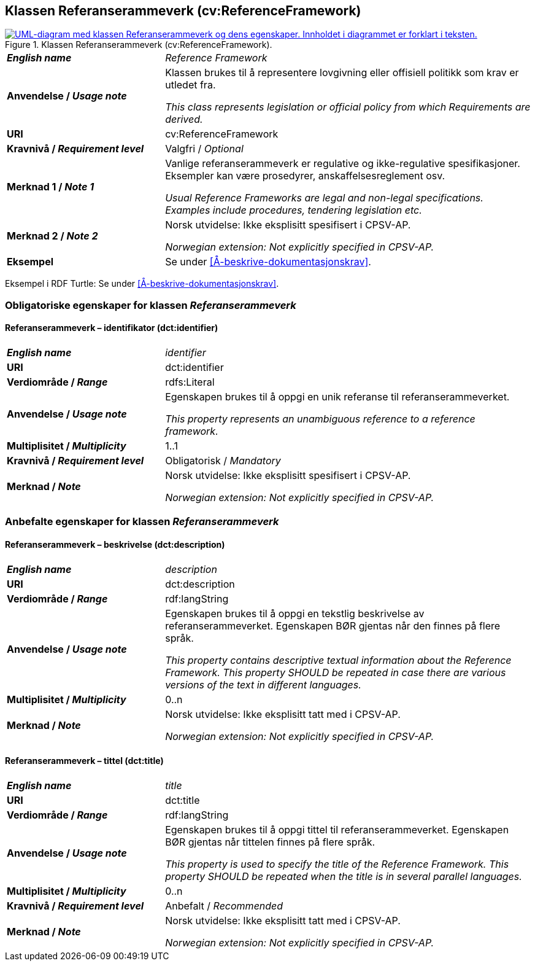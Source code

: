 == Klassen Referanserammeverk (cv:ReferenceFramework) [[Referanserammeverk]]

[[img-KlassenReferanserammeverk]]
.Klassen Referanserammeverk (cv:ReferenceFramework).
[link=images/KlassenReferanserammeverk.png]
image::images/KlassenReferanserammeverk.png[alt="UML-diagram med klassen Referanserammeverk og dens egenskaper. Innholdet i diagrammet er forklart i teksten."]

[cols="30s,70d"]
|===
| _English name_ | _Reference Framework_
| Anvendelse / _Usage note_ |  Klassen brukes til å representere lovgivning eller offisiell politikk som krav er utledet fra. 

_This class represents legislation or official policy from which Requirements are derived._
| URI |  cv:ReferenceFramework
| Kravnivå / _Requirement level_ |  Valgfri / _Optional_
| Merknad 1 / _Note 1_ | Vanlige referanserammeverk er regulative og ikke-regulative spesifikasjoner. Eksempler kan være prosedyrer, anskaffelsesreglement osv.

_Usual Reference Frameworks are legal and non-legal specifications. Examples include procedures, tendering legislation etc._ 
| Merknad 2 / _Note 2_ |  Norsk utvidelse: Ikke eksplisitt spesifisert i CPSV-AP.

_Norwegian extension: Not explicitly specified in CPSV-AP._
| Eksempel |  Se under <<Å-beskrive-dokumentasjonskrav>>.
|===

Eksempel i RDF Turtle: Se under <<Å-beskrive-dokumentasjonskrav>>.

=== Obligatoriske egenskaper for klassen _Referanserammeverk_ [[Referanserammeverk-obligatoriske-egenskaper]]

==== Referanserammeverk – identifikator (dct:identifier) [[Referanserammeverk-identifikator]]

[cols="30s,70d"]
|===
| _English name_ | _identifier_
| URI |  dct:identifier
| Verdiområde / _Range_ | rdfs:Literal
| Anvendelse / _Usage note_ |  Egenskapen brukes til å oppgi en unik referanse til referanserammeverket.

_This property represents an unambiguous reference to a reference framework._
| Multiplisitet / _Multiplicity_ | 1..1
| Kravnivå / _Requirement level_ |  Obligatorisk / _Mandatory_
| Merknad / _Note_ |  Norsk utvidelse: Ikke eksplisitt spesifisert i CPSV-AP.

_Norwegian extension: Not explicitly specified in CPSV-AP._
|===

=== Anbefalte egenskaper for klassen _Referanserammeverk_ [[Referanserammeverk-anbefalte-egenskaper]]

==== Referanserammeverk – beskrivelse (dct:description) [[Referanserammeverk-beskrivelse]]

[cols="30s,70d"]
|===
| _English name_ | _description_
| URI | dct:description
| Verdiområde / _Range_ |  rdf:langString
| Anvendelse / _Usage note_ | Egenskapen brukes til å oppgi en tekstlig beskrivelse av referanserammeverket. Egenskapen BØR gjentas når den finnes på flere språk.

_This property contains descriptive textual information about the Reference Framework. This property SHOULD be repeated in case there are various versions of the text in different languages._
| Multiplisitet / _Multiplicity_ | 0..n
| Merknad / _Note_ | Norsk utvidelse: Ikke eksplisitt tatt med i CPSV-AP.

_Norwegian extension: Not explicitly specified in CPSV-AP._
|===

==== Referanserammeverk – tittel (dct:title) [[Referanserammeverk-tittel]]

[cols="30s,70d"]
|===
| _English name_ |  _title_
| URI | dct:title
| Verdiområde / _Range_ |  rdf:langString
| Anvendelse / _Usage note_ | Egenskapen brukes til å oppgi tittel til referanserammeverket. Egenskapen BØR gjentas når tittelen finnes på flere språk.

_This property is used to specify the title of the Reference Framework. This property SHOULD be repeated when the title is in several parallel languages._
| Multiplisitet / _Multiplicity_ | 0..n
| Kravnivå / _Requirement level_ | Anbefalt / _Recommended_
| Merknad / _Note_ | Norsk utvidelse: Ikke eksplisitt tatt med i CPSV-AP.

_Norwegian extension: Not explicitly specified in CPSV-AP._
|===
